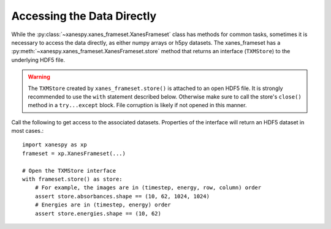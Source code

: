 Accessing the Data Directly
===========================

While the :py:class:`~xanespy.xanes_frameset.XanesFrameset` class has
methods for common tasks, sometimes it is necessary to access the data
directly, as either numpy arrays or h5py datasets. The xanes_frameset
has a :py:meth:`~xanespy.xanes_frameset.XanesFrameset.store` method
that returns an interface (``TXMStore``) to the underlying HDF5 file.

.. warning:: The ``TXMStore`` created by ``xanes_frameset.store()`` is
   attached to an open HDF5 file. It is strongly recommended to use
   the ``with`` statement described below. Otherwise make sure to call
   the store's ``close()`` method in a ``try...except`` block. File
   corruption is likely if not opened in this manner.

Call the following to get access to the associated datasets. Properties of the interface will
return an HDF5 dataset in most cases.::

  import xanespy as xp
  frameset = xp.XanesFrameset(...)

  # Open the TXMStore interface
  with frameset.store() as store:
      # For example, the images are in (timestep, energy, row, column) order
      assert store.absorbances.shape == (10, 62, 1024, 1024)
      # Energies are in (timestep, energy) order
      assert store.energies.shape == (10, 62)
